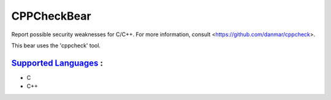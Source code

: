**CPPCheckBear**
================

Report possible security weaknesses for C/C++.
For more information, consult <https://github.com/danmar/cppcheck>.

This bear uses the 'cppcheck' tool.

`Supported Languages <../README.rst>`_ :
-----

* C
* C++

